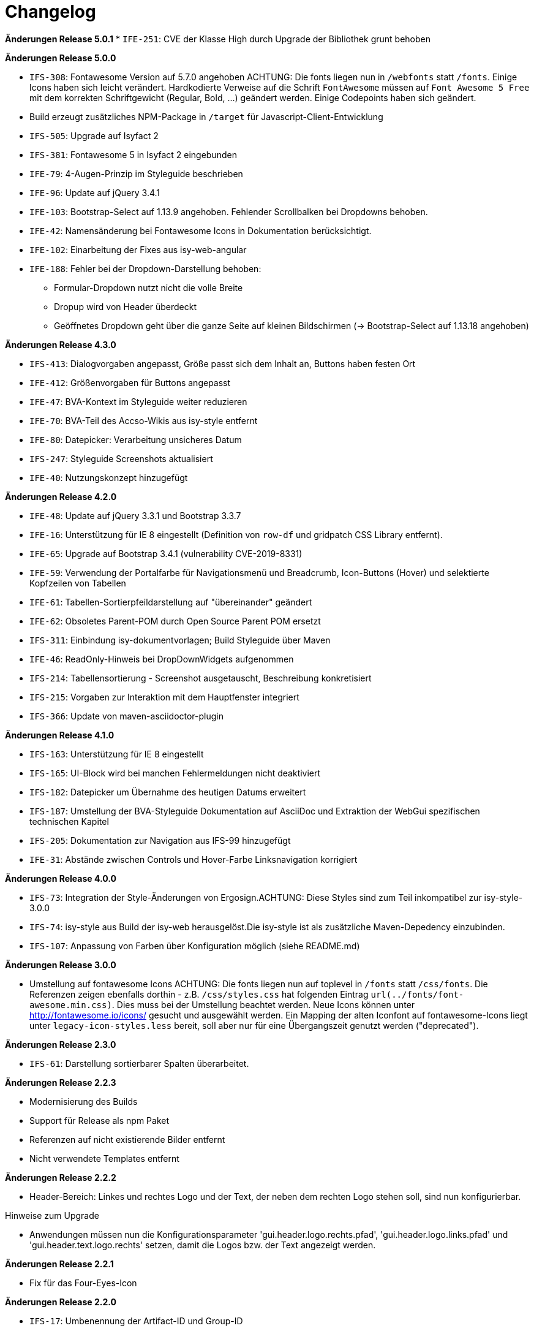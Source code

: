 [[changelog]]
= Changelog

*Änderungen Release 5.0.1*
// tag::release-5.0.1[]
* `IFE-251`: CVE der Klasse High durch Upgrade der Bibliothek grunt behoben
// end::release-5.0.1[]

*Änderungen Release 5.0.0*

// tag::release-5.0.0[]
* `IFS-308`: Fontawesome Version auf 5.7.0 angehoben
ACHTUNG: Die fonts liegen nun in `/webfonts` statt `/fonts`. Einige Icons haben sich leicht verändert. Hardkodierte Verweise auf die Schrift `FontAwesome` müssen auf
`Font Awesome 5 Free` mit dem korrekten Schriftgewicht (Regular, Bold, ...)  geändert werden. Einige Codepoints haben sich geändert.
* Build erzeugt zusätzliches NPM-Package in `/target` für Javascript-Client-Entwicklung
* `IFS-505`: Upgrade auf Isyfact 2
* `IFS-381`: Fontawesome 5 in Isyfact 2 eingebunden
* `IFE-79`: 4-Augen-Prinzip im Styleguide beschrieben
* `IFE-96`: Update auf jQuery 3.4.1
* `IFE-103`: Bootstrap-Select auf 1.13.9 angehoben. Fehlender Scrollbalken bei Dropdowns behoben.
* `IFE-42`: Namensänderung bei Fontawesome Icons in Dokumentation berücksichtigt.
* `IFE-102`: Einarbeitung der Fixes aus isy-web-angular
* `IFE-188`: Fehler bei der Dropdown-Darstellung behoben:
** Formular-Dropdown nutzt nicht die volle Breite
** Dropup wird von Header überdeckt
** Geöffnetes Dropdown geht über die ganze Seite auf kleinen Bildschirmen (-> Bootstrap-Select auf 1.13.18 angehoben)

// end::release-5.0.0[]

*Änderungen Release 4.3.0*

// tag::release-4.3.0[]
* `IFS-413`: Dialogvorgaben angepasst, Größe passt sich dem Inhalt an, Buttons haben festen Ort
* `IFE-412`: Größenvorgaben für Buttons angepasst
* `IFE-47`: BVA-Kontext im Styleguide weiter reduzieren
* `IFE-70`: BVA-Teil des Accso-Wikis aus isy-style entfernt
* `IFE-80`: Datepicker: Verarbeitung unsicheres Datum
* `IFS-247`: Styleguide Screenshots aktualisiert
* `IFE-40`: Nutzungskonzept hinzugefügt
// end::release-4.3.0[]

*Änderungen Release 4.2.0*

// tag::release-4.2.0[]
* `IFE-48`: Update auf jQuery 3.3.1 und Bootstrap 3.3.7
* `IFE-16`: Unterstützung für IE 8 eingestellt (Definition von `row-df` und gridpatch CSS Library entfernt).
* `IFE-65`: Upgrade auf Bootstrap 3.4.1 (vulnerability CVE-2019-8331)
* `IFE-59`: Verwendung der Portalfarbe für Navigationsmenü und Breadcrumb, Icon-Buttons (Hover) und selektierte Kopfzeilen von Tabellen
* `IFE-61`: Tabellen-Sortierpfeildarstellung auf "übereinander" geändert
* `IFE-62`: Obsoletes Parent-POM durch Open Source Parent POM ersetzt
* `IFS-311`: Einbindung isy-dokumentvorlagen; Build Styleguide über Maven
* `IFE-46`: ReadOnly-Hinweis bei DropDownWidgets aufgenommen
* `IFS-214`: Tabellensortierung - Screenshot ausgetauscht, Beschreibung konkretisiert
* `IFS-215`: Vorgaben zur Interaktion mit dem Hauptfenster integriert
* `IFS-366`: Update von maven-asciidoctor-plugin
// end::release-4.2.0[]

*Änderungen Release 4.1.0*

// tag::release-4.1.0[]
* `IFS-163`: Unterstützung für IE 8 eingestellt
* `IFS-165`: UI-Block wird bei manchen Fehlermeldungen nicht deaktiviert
* `IFS-182`: Datepicker um Übernahme des heutigen Datums erweitert
* `IFS-187`: Umstellung der BVA-Styleguide Dokumentation auf AsciiDoc und Extraktion der WebGui spezifischen technischen Kapitel
* `IFS-205`: Dokumentation zur Navigation aus IFS-99 hinzugefügt
* `IFE-31`: Abstände zwischen Controls und Hover-Farbe Linksnavigation korrigiert
// end::release-4.1.0[]

*Änderungen Release 4.0.0*

// tag::release-4.0.0[]
* `IFS-73`: Integration der Style-Änderungen von Ergosign.ACHTUNG: Diese Styles sind zum Teil inkompatibel zur isy-style-3.0.0
* `IFS-74`: isy-style aus Build der isy-web herausgelöst.Die isy-style ist als zusätzliche Maven-Depedency einzubinden.
* `IFS-107`: Anpassung von Farben über Konfiguration möglich (siehe README.md)
// end::release-4.0.0[]

*Änderungen Release 3.0.0*

// tag::release-3.0.0[]
* Umstellung auf fontawesome Icons
ACHTUNG: Die fonts liegen nun auf toplevel in `/fonts` statt `/css/fonts`.
Die Referenzen zeigen ebenfalls dorthin - z.B. `/css/styles.css` hat folgenden Eintrag `url(../fonts/font-awesome.min.css)`.
Dies muss bei der Umstellung beachtet werden.
Neue Icons können unter http://fontawesome.io/icons/ gesucht und ausgewählt werden.
Ein Mapping der alten Iconfont auf fontawesome-Icons liegt unter `legacy-icon-styles.less` bereit, soll aber nur für eine Übergangszeit genutzt werden ("deprecated").
// end::release-3.0.0[]

*Änderungen Release 2.3.0*

// tag::release-2.3.0[]
* `IFS-61`: Darstellung sortierbarer Spalten überarbeitet.
// end::release-2.3.0[]

*Änderungen Release 2.2.3*

// tag::release-2.2.3[]
* Modernisierung des Builds
* Support für Release als npm Paket
* Referenzen auf nicht existierende Bilder entfernt
* Nicht verwendete Templates entfernt
// end::release-2.2.3[]

*Änderungen Release 2.2.2*

// tag::release-2.2.2[]
* Header-Bereich: Linkes und rechtes Logo und der Text, der neben dem rechten Logo stehen soll, sind nun konfigurierbar.

Hinweise zum Upgrade

* Anwendungen müssen nun die Konfigurationsparameter 'gui.header.logo.rechts.pfad', 'gui.header.logo.links.pfad' und 'gui.header.text.logo.rechts' setzen, damit die Logos bzw. der Text angezeigt werden.

// end::release-2.2.2[]

*Änderungen Release 2.2.1*

// tag::release-2.ü2.1[]
* Fix für das Four-Eyes-Icon
// end::release-2.2.1[]

*Änderungen Release 2.2.0*

// tag::release-2.2.0[]
* `IFS-17`: Umbenennung der Artifact-ID und Group-ID
// end::release-2.2.0[]

*Änderungen Release 2.1.0*

// tag::release-2.1.0[]
Bugfixes

* `IFS-24`: Toolbar im IE "überdeckt" Maskenelemente.
* `RF-123`: Fix für fehlerhaftes Tabellen-Layout bei langen Texten in Tabellenspalte.
// end::release-2.1.0[]

*Änderungen Release 2.0.4*

// tag::release-2.0.4[]
Bugfixes

* Text lässt sich in "neuen" Browsern wieder markieren/kopieren (-webkit-user-select).
// end::release-2.0.4[]

